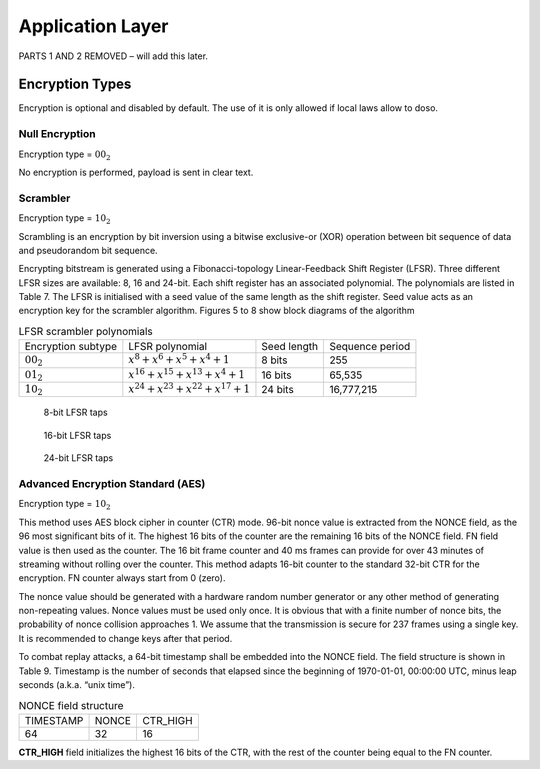 Application Layer
=================

PARTS 1 AND 2 REMOVED – will add this later.

Encryption Types
----------------

Encryption is optional and disabled by default. The use of it is only
allowed if local laws allow to doso.

Null Encryption
~~~~~~~~~~~~~~~

Encryption type = :math:`00_2`

No encryption is performed, payload is sent in clear text.

Scrambler
~~~~~~~~~
Encryption type = :math:`10_2`

Scrambling is an encryption by bit inversion using a bitwise
exclusive-or (XOR) operation between bit sequence of data and
pseudorandom bit sequence.

Encrypting bitstream is generated using a Fibonacci-topology
Linear-Feedback Shift Register (LFSR).  Three different LFSR sizes are
available: 8, 16 and 24-bit. Each shift register has an associated
polynomial. The polynomials are listed in Table 7. The LFSR is
initialised with a seed value of the same length as the shift
register. Seed value acts as an encryption key for the scrambler
algorithm.  Figures 5 to 8 show block diagrams of the algorithm

.. list-table::  LFSR scrambler polynomials

   * - Encryption subtype
     - LFSR polynomial
     - Seed length
     - Sequence period
   * - :math:`00_2`
     - :math:`x^8 + x^6 + x^5 + x^4 + 1`
     - 8 bits
     - 255
   * - :math:`01_2`
     - :math:`x^{16} + x^{15} + x^{13} + x^4 + 1`
     - 16 bits
     - 65,535
   * - :math:`10_2`
     - :math:`x^{24} + x^{23} + x^{22} + x^{17} + 1`
     - 24 bits
     - 16,777,215 

.. figure:: ../images/LFSR_8.png
   
   8-bit LFSR taps

.. figure:: ../images/LFSR_16.png
   
   16-bit LFSR taps

.. figure:: ../images/LFSR_24.png
   
   24-bit LFSR taps

   
Advanced Encryption Standard (AES)
~~~~~~~~~~~~~~~~~~~~~~~~~~~~~~~~~~
Encryption type = :math:`10_2`

This method uses AES block cipher in counter (CTR) mode. 96-bit nonce
value is extracted from the NONCE field, as the 96 most significant
bits of it. The highest 16 bits of the counter are the remaining 16
bits of the NONCE field. FN field value is then used as the
counter. The 16 bit frame counter and 40 ms frames can provide for
over 43 minutes of streaming without rolling over the counter. This
method adapts 16-bit counter to the standard 32-bit CTR for the
encryption. FN counter always start from 0 (zero).

The nonce value should be generated with a hardware random number
generator or any other method of generating non-repeating
values. Nonce values must be used only once. It is obvious that with a
finite number of nonce bits, the probability of nonce collision
approaches 1. We assume that the transmission is secure for 237 frames
using a single key. It is recommended to change keys after that
period.

To combat replay attacks, a 64-bit timestamp shall be embedded into
the NONCE field. The field structure is shown in Table 9. Timestamp is
the number of seconds that elapsed since the beginning of 1970-01-01,
00:00:00 UTC, minus leap seconds (a.k.a. “unix time”).

.. list-table:: NONCE field structure

   * - TIMESTAMP
     - NONCE
     - CTR_HIGH
   * - 64
     - 32
     - 16

**CTR_HIGH** field initializes the highest 16 bits of the CTR, with
the rest of the counter being equal to the FN counter.
